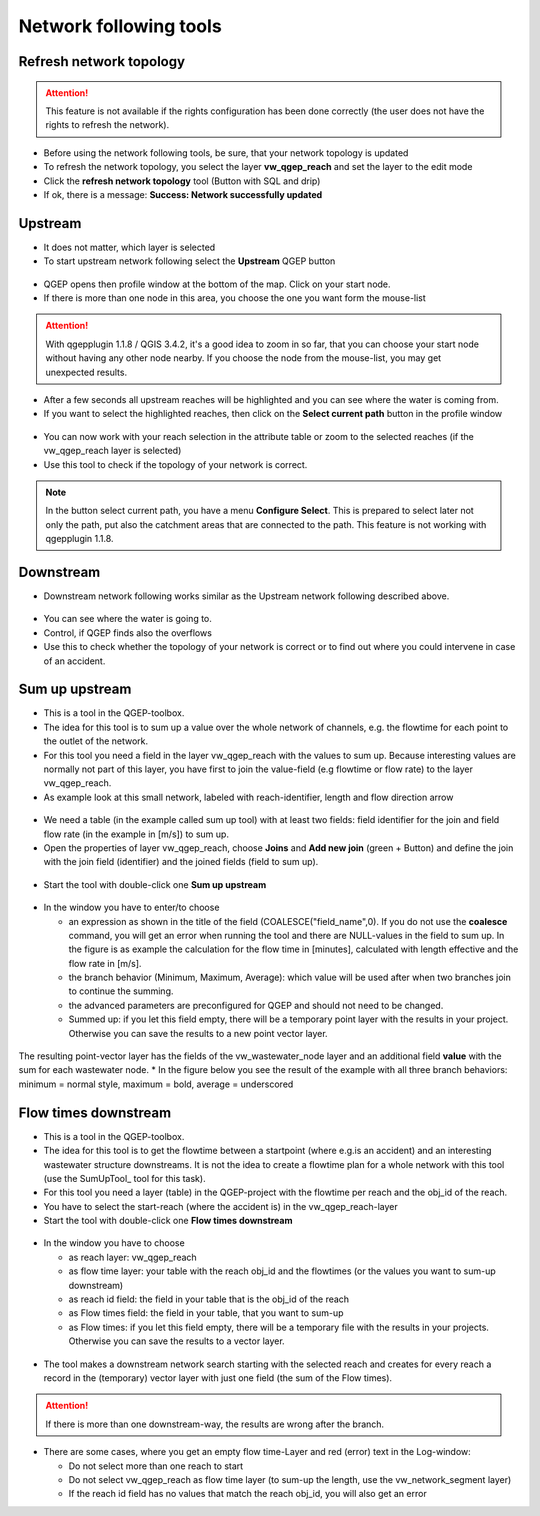 Network following tools
=======================

Refresh network topology
------------------------

.. attention:: This feature is not available if the rights configuration has been done correctly (the user does not have the rights to refresh the network).

* Before using the network following tools, be sure, that your network topology is updated

* To refresh the network topology, you select the layer **vw_qgep_reach** and set the layer to the edit mode

* Click the **refresh network topology** tool (Button with SQL and drip)

* If ok, there is a message: **Success: Network successfully updated**


Upstream
--------

* It does not matter, which layer is selected

* To start upstream network following select the **Upstream** QGEP button

.. figure:: images/network_upstream_button.jpg


* QGEP opens then profile window at the bottom of the map. Click on your start node.

* If there is more than one node in this area, you choose the one you want form the mouse-list

.. attention:: With qgepplugin 1.1.8 / QGIS 3.4.2, it's a good idea to zoom in so far, that you can choose your start node without having any other node nearby. If you choose the node from the mouse-list, you may get unexpected results.

.. figure:: images/network_select_start_node.jpg


* After a few seconds all upstream reaches will be highlighted and you can see where the water is coming from.

* If you want to select the highlighted reaches, then click on the **Select current path** button in the profile window


.. figure:: images/network_select_currentpath.jpg

* You can now work with your reach selection in the attribute table or zoom to the selected reaches (if the vw_qgep_reach layer is selected)

* Use this tool to check if the topology of your network is correct.

.. note:: In the button select current path, you have a menu **Configure Select**. This is prepared to select later not only the path, put also the catchment areas that are connected to the path. This feature is not working with qgepplugin 1.1.8.


Downstream
----------

* Downstream network following works similar as the Upstream network following described above.

.. figure:: images/network_downstream_button.jpg


* You can see where the water is going to.

* Control, if QGEP finds also the overflows

* Use this to check whether the topology of your network is correct or to find out where you could intervene in case of an accident.


.. _SumUpUpstream:

Sum up upstream
---------------

* This is a tool in the QGEP-toolbox.

* The idea for this tool is to sum up a value over the whole network of channels, e.g. the flowtime for each point to the outlet of the network.

* For this tool you need a field in the layer vw_qgep_reach with the values to sum up. Because interesting values are normally not part of this layer, you have first to join the value-field (e.g flowtime or flow rate) to the layer vw_qgep_reach.

* As example look at this small network, labeled with reach-identifier, length and flow direction arrow

.. figure:: images/sumupupstream-example.jpg

* We need a table (in the example called sum up tool) with at least two fields: field identifier for the join and field flow rate (in the example in [m/s]) to sum up.
* Open the properties of layer vw_qgep_reach, choose **Joins** and **Add new join** (green + Button) and define the join with the join field (identifier) and the joined fields (field to sum up).

.. figure:: images/sumupupstream-join1.jpg

* Start the tool with double-click one **Sum up upstream**

.. figure:: images/toolbox.jpg
.. figure:: images/qgep_toolbox.jpg

* In the window you have to enter/to choose

  * an expression as shown in the title of the field (COALESCE("field_name",0). If you do not use the **coalesce** command, you will get an error when running the tool and there are NULL-values in the field to sum up. In the figure is as example the calculation for the flow time in [minutes], calculated with length effective and the flow rate in [m/s].

  * the branch behavior (Minimum, Maximum, Average): which value will be used after when two branches join to continue the summing.

  * the advanced parameters are preconfigured for QGEP and should not need to be changed.

  * Summed up: if you let this field empty, there will be a temporary point layer with the results in your project. Otherwise you can save the results to a new point vector layer.

.. figure:: images/sumupupstream-tool.jpg

The resulting point-vector layer has the fields of the vw_wastewater_node layer and an additional field **value** with the sum for each wastewater node.
* In the figure below you see the result of the example with all three branch behaviors: minimum = normal style, maximum = bold, average = underscored

.. figure:: images/sumupupstream-resultat.jpg


Flow times downstream
---------------------

* This is a tool in the QGEP-toolbox.

* The idea for this tool is to get the flowtime between a startpoint (where e.g.is an accident) and an interesting wastewater structure downstreams. It is not the idea to create a flowtime plan for a whole network with this tool (use the SumUpTool_ tool for this task).

* For this tool you need a layer (table) in the QGEP-project with the flowtime per reach and the obj_id of the reach.

* You have to select the start-reach (where the accident is) in the vw_qgep_reach-layer

* Start the tool with double-click one **Flow times downstream**

.. figure:: images/toolbox.jpg
.. figure:: images/qgep_toolbox.jpg

* In the window you have to choose

  * as reach layer: vw_qgep_reach

  * as flow time layer: your table with the reach obj_id and the flowtimes (or the values you want to sum-up downstream)

  * as reach id field: the field in your table that is the obj_id of the reach

  * as Flow times field: the field in your table, that you want to sum-up

  * as Flow times: if you let this field empty, there will be a temporary file with the results in your projects. Otherwise you can save the results to a vector layer.

.. figure:: images/flow_time_downstream_window.jpg

* The tool makes a downstream network search starting with the selected reach and creates for every reach a record in the (temporary) vector layer with just one field (the sum of the Flow times).

.. figure:: images/flow_time_downstream_result.jpg

.. attention:: If there is more than one downstream-way, the results are wrong after the branch.

* There are some cases, where you get an empty flow time-Layer and red (error) text in the Log-window:

  * Do not select more than one reach to start

  * Do not select vw_qgep_reach as flow time layer (to sum-up the length, use the vw_network_segment layer)

  * If the reach id field has no values that match the reach obj_id, you will also get an error
